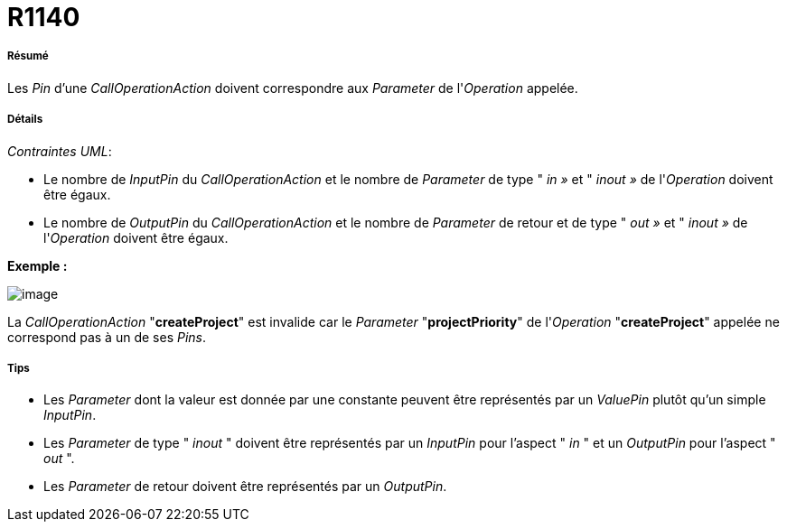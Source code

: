 // Disable all captions for figures.
:!figure-caption:
// Path to the stylesheet files
:stylesdir: .

[[R1140]]

[[r1140]]
= R1140

[[Résumé]]

[[résumé]]
===== Résumé

Les _Pin_ d'une _CallOperationAction_ doivent correspondre aux _Parameter_ de l'_Operation_ appelée.

[[Détails]]

[[détails]]
===== Détails

_Contraintes UML_:

* Le nombre de _InputPin_ du _CallOperationAction_ et le nombre de _Parameter_ de type " _in »_ et " _inout »_ de l'_Operation_ doivent être égaux.
* Le nombre de _OutputPin_ du _CallOperationAction_ et le nombre de _Parameter_ de retour et de type " _out »_ et " _inout »_ de l'_Operation_ doivent être égaux.

*Exemple :*

image::images/Modeler_audit_rules_R1140_image001.png[image]

La _CallOperationAction_ "*createProject*" est invalide car le _Parameter_ "*projectPriority*" de l'_Operation_ "*createProject*" appelée ne correspond pas à un de ses _Pins_.

[[Tips]]

[[tips]]
===== Tips

* Les _Parameter_ dont la valeur est donnée par une constante peuvent être représentés par un _ValuePin_ plutôt qu'un simple _InputPin_.
* Les _Parameter_ de type " _inout_ " doivent être représentés par un _InputPin_ pour l'aspect " _in_ " et un _OutputPin_ pour l'aspect " _out_ ".
* Les _Parameter_ de retour doivent être représentés par un _OutputPin_.


